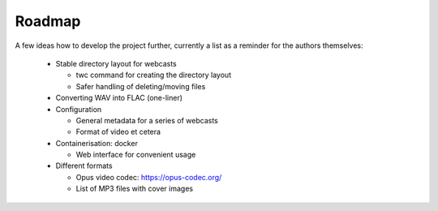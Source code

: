 Roadmap
=======

A few ideas how to develop the project further, currently a list as a reminder for the authors themselves:

  * Stable directory layout for webcasts
  
    * twc command for creating the directory layout
    
    * Safer handling of deleting/moving files
    
  * Converting WAV into FLAC (one-liner)
  
  * Configuration
  
    * General metadata for a series of webcasts
    
    * Format of video et cetera
    
  * Containerisation: docker
    
    * Web interface for convenient usage

  * Different formats
  
    * Opus video codec: https://opus-codec.org/
    
    * List of MP3 files with cover images

